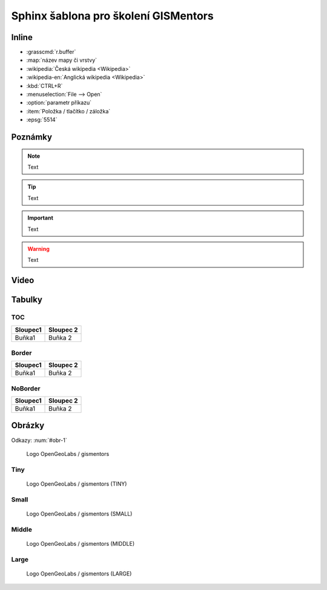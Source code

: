 Sphinx šablona pro školení GISMentors
-------------------------------------

Inline
======

* :grasscmd:`r.buffer`
* :map:`název mapy či vrstvy`
* :wikipedia:`Česká wikipedia <Wikipedia>`
* :wikipedia-en:`Anglická wikipedia <Wikipedia>`
* :kbd:`CTRL+R`
* :menuselection:`File --> Open`
* :option:`parametr příkazu`
* :item:`Položka / tlačítko / záložka`
* :epsg:`5514`  

Poznámky
=========

.. note:: Text

.. tip:: Text

.. noteadvanced:: Text

.. notecmd:: Příklad použití

   Text

.. notegrass6:: Text

.. important:: Text

.. warning:: Text

.. todo:: Text

.. notedata:: Text
                        
Video
=====

.. youtube:: teA-x-vmXYc

   Prostorový dotaz - výběr komunikací, které kříží železnice
          
Tabulky
=======

TOC
^^^

.. table::
   :class: toc
        
   +--------------------------------+--------------------------------+
   | Sloupec1                       | Sloupec 2                      |
   +================================+================================+
   | Buňka1                         | Buňka 2                        |
   +--------------------------------+--------------------------------+

Border
^^^^^^

.. table::
   :class: border
        
   +--------------------------------+--------------------------------+
   | Sloupec1                       | Sloupec 2                      |
   +================================+================================+
   | Buňka1                         | Buňka 2                        |
   +--------------------------------+--------------------------------+

NoBorder
^^^^^^^^

.. table::
   :class: noborder
        
   +--------------------------------+--------------------------------+
   | Sloupec1                       | Sloupec 2                      |
   +================================+================================+
   | Buňka1                         | Buňka 2                        |
   +--------------------------------+--------------------------------+


Obrázky
=======

Odkazy: :num:`#obr-1`

.. _obr-1:

.. figure:: images/logo.png

   Logo OpenGeoLabs / gismentors

Tiny
^^^^

.. figure:: images/logo.png
   :class: tiny
                    
   Logo OpenGeoLabs / gismentors (TINY)

Small
^^^^^

.. figure:: images/logo.png
   :class: small
                    
   Logo OpenGeoLabs / gismentors (SMALL)

Middle
^^^^^^

.. figure:: images/logo.png
   :class: middle
                    
   Logo OpenGeoLabs / gismentors (MIDDLE)

Large
^^^^^

.. figure:: images/logo.png
   :class: large
                    
   Logo OpenGeoLabs / gismentors (LARGE)
